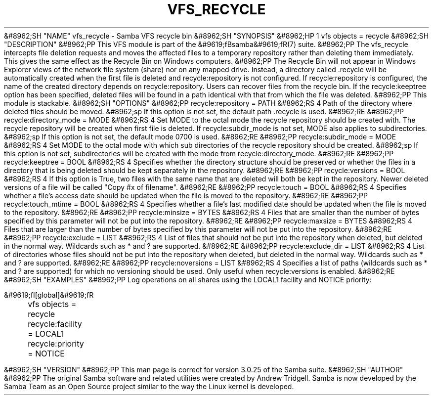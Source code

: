 .\"Generated by db2man.xsl. Don't modify this, modify the source.
.de Sh \" Subsection
.br
.if t .Sp
.ne 5
.PP
\fB\\$1\fR
.PP
..
.de Sp \" Vertical space (when we can't use .PP)
.if t .sp .5v
.if n .sp
..
.de Ip \" List item
.br
.ie \\n(.$>=3 .ne \\$3
.el .ne 3
.IP "\\$1" \\$2
..
.TH "VFS_RECYCLE" 8 "" "" ""
&#8962;SH "NAME"
vfs_recycle - Samba VFS recycle bin
&#8962;SH "SYNOPSIS"
&#8962;HP 1
vfs objects = recycle
&#8962;SH "DESCRIPTION"
&#8962;PP
This VFS module is part of the
&#9619;fBsamba&#9619;fR(7)
suite.
&#8962;PP
The
vfs_recycle
intercepts file deletion requests and moves the affected files to a temporary repository rather than deleting them immediately. This gives the same effect as the Recycle Bin on Windows computers.
&#8962;PP
The Recycle Bin will not appear in Windows Explorer views of the network file system (share) nor on any mapped drive. Instead, a directory called .recycle will be automatically created when the first file is deleted and recycle:repository is not configured. If recycle:repository is configured, the name of the created directory depends on recycle:repository. Users can recover files from the recycle bin. If the recycle:keeptree option has been specified, deleted files will be found in a path identical with that from which the file was deleted.
&#8962;PP
This module is stackable.
&#8962;SH "OPTIONS"
&#8962;PP
recycle:repository = PATH
&#8962;RS 4
Path of the directory where deleted files should be moved.
&#8962;sp
If this option is not set, the default path .recycle is used.
&#8962;RE
&#8962;PP
recycle:directory_mode = MODE
&#8962;RS 4
Set MODE to the octal mode the recycle repository should be created with. The recycle repository will be created when first file is deleted. If recycle:subdir_mode is not set, MODE also applies to subdirectories.
&#8962;sp
If this option is not set, the default mode 0700 is used.
&#8962;RE
&#8962;PP
recycle:subdir_mode = MODE
&#8962;RS 4
Set MODE to the octal mode with which sub directories of the recycle repository should be created.
&#8962;sp
If this option is not set, subdirectories will be created with the mode from recycle:directory_mode.
&#8962;RE
&#8962;PP
recycle:keeptree = BOOL
&#8962;RS 4
Specifies whether the directory structure should be preserved or whether the files in a directory that is being deleted should be kept separately in the repository.
&#8962;RE
&#8962;PP
recycle:versions = BOOL
&#8962;RS 4
If this option is True, two files with the same name that are deleted will both be kept in the repository. Newer deleted versions of a file will be called "Copy #x of filename".
&#8962;RE
&#8962;PP
recycle:touch = BOOL
&#8962;RS 4
Specifies whether a file's access date should be updated when the file is moved to the repository.
&#8962;RE
&#8962;PP
recycle:touch_mtime = BOOL
&#8962;RS 4
Specifies whether a file's last modified date should be updated when the file is moved to the repository.
&#8962;RE
&#8962;PP
recycle:minsize = BYTES
&#8962;RS 4
Files that are smaller than the number of bytes specified by this parameter will not be put into the repository.
&#8962;RE
&#8962;PP
recycle:maxsize = BYTES
&#8962;RS 4
Files that are larger than the number of bytes specified by this parameter will not be put into the repository.
&#8962;RE
&#8962;PP
recycle:exclude = LIST
&#8962;RS 4
List of files that should not be put into the repository when deleted, but deleted in the normal way. Wildcards such as * and ? are supported.
&#8962;RE
&#8962;PP
recycle:exclude_dir = LIST
&#8962;RS 4
List of directories whose files should not be put into the repository when deleted, but deleted in the normal way. Wildcards such as * and ? are supported.
&#8962;RE
&#8962;PP
recycle:noversions = LIST
&#8962;RS 4
Specifies a list of paths (wildcards such as * and ? are supported) for which no versioning should be used. Only useful when recycle:versions is enabled.
&#8962;RE
&#8962;SH "EXAMPLES"
&#8962;PP
Log operations on all shares using the LOCAL1 facility and NOTICE priority:

.nf

        &#9619;fI[global]&#9619;fR
	vfs objects = recycle
	recycle:facility = LOCAL1
	recycle:priority = NOTICE

.fi
&#8962;SH "VERSION"
&#8962;PP
This man page is correct for version 3.0.25 of the Samba suite.
&#8962;SH "AUTHOR"
&#8962;PP
The original Samba software and related utilities were created by Andrew Tridgell. Samba is now developed by the Samba Team as an Open Source project similar to the way the Linux kernel is developed.


